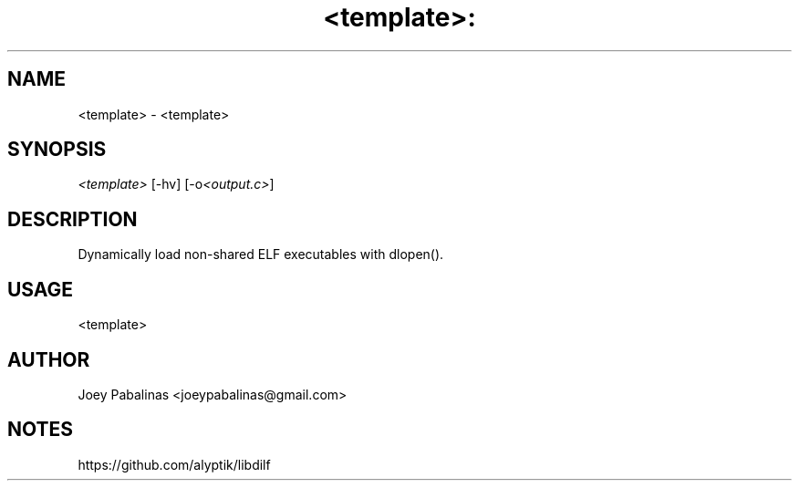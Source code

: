 .TH <template>: "3" "June 2017" "<template>: <template> v0.1" "Library Calls"

.SH "NAME"
<template> - <template>

.SH "SYNOPSIS"
.sp
.nf
\fI<template>\fR [\-hv] [\-o\fI<output.c>\fR]
.fi

.SH "DESCRIPTION"
.sp
Dynamically load non-shared ELF executables with dlopen().

.SH "USAGE"
.sp
<template>

.SH "AUTHOR"
.sp
Joey Pabalinas <joeypabalinas@gmail.com>

.SH "NOTES"
.sp
https://github.com/alyptik/libdilf
